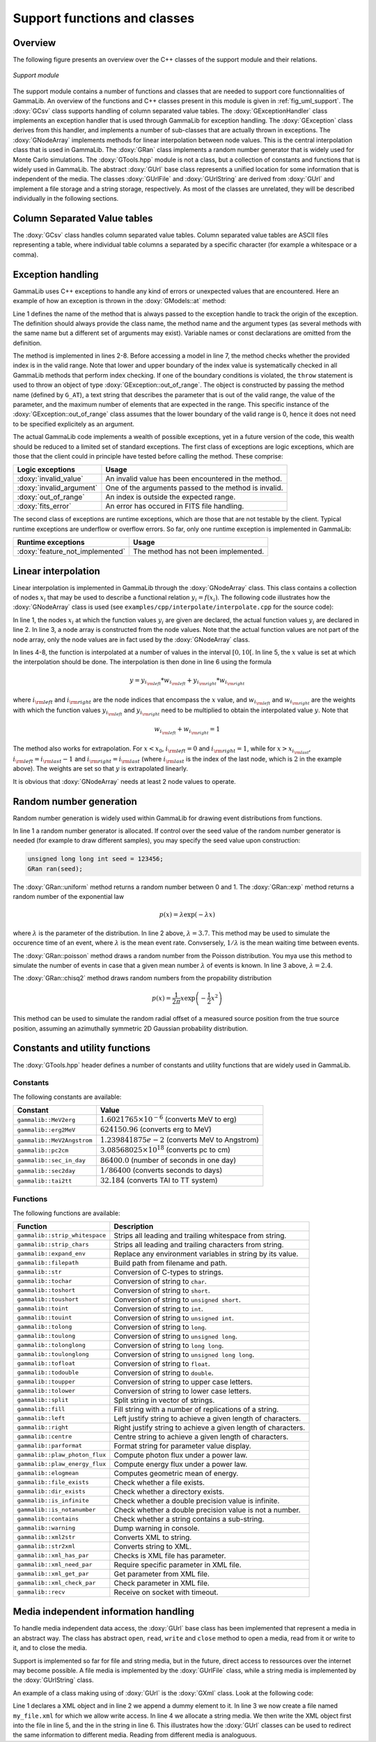 .. _sec_support:

Support functions and classes
-----------------------------

Overview
~~~~~~~~

The following figure presents an overview over the C++ classes of the 
support module and their relations.

.. _fig_uml_support:

.. figure:: uml_support.png
   :width: 75%
   :align: center

   *Support module*


The support module contains a number of functions and classes that are 
needed to support core functionnalities of GammaLib. An overview of the 
functions and C++ classes present in this module is given in 
:ref:`fig_uml_support`. The :doxy:`GCsv` class supports handling of column 
separated value tables. The :doxy:`GExceptionHandler` class implements an
exception handler that is used through GammaLib for exception handling.
The :doxy:`GException` class derives from this handler, and implements a
number of sub-classes that are actually thrown in exceptions. The
:doxy:`GNodeArray` implements methods for linear interpolation between node
values. This is the central interpolation class that is used in GammaLib.
The :doxy:`GRan` class implements a random number generator that is widely used
for Monte Carlo simulations. The :doxy:`GTools.hpp` module is not a class, but a
collection of constants and functions that is widely used in GammaLib.
The abstract :doxy:`GUrl` base class represents a unified location for some
information that is independent of the media. The classes :doxy:`GUrlFile`
and :doxy:`GUrlString` are derived from :doxy:`GUrl` and implement a file storage 
and a string storage, respectively. As most of the classes are unrelated,
they will be described individually in the following sections.


Column Separated Value tables
~~~~~~~~~~~~~~~~~~~~~~~~~~~~~

The :doxy:`GCsv` class handles column separated value tables. Column separated 
value tables are ASCII files representing a table, where individual table
columns a separated by a specific character (for example a whitespace or a 
comma).


Exception handling
~~~~~~~~~~~~~~~~~~

GammaLib uses C++ exceptions to handle any kind of errors or unexpected
values that are encountered. Here an example of how an exception is thrown 
in the :doxy:`GModels::at` method:

.. code-block:: cpp
   :linenos:

    #define G_AT "GModels::at(int&)"
    GModel* GModels::at(const int& index)
    {
        if (index < 0 || index >= size()) {
            throw GException::out_of_range(G_AT, "Model index", index, size());
        }
        return m_models[index];
    }

Line 1 defines the name of the method that is always passed to the 
exception handle to track the origin of the exception. The definition 
should always provide the class name, the method name and the argument
types (as several methods with the same name but a different set of 
arguments may exist). Variable names or const declarations are omitted 
from the definition.

The method is implemented in lines 2-8. Before accessing a model in line 
7, the method checks whether the provided index is in the valid range. 
Note that lower and upper boundary of the index value is systematically 
checked in all GammaLib methods that perform index checking. If one of the 
boundary conditions is violated, the ``throw`` statement is used to throw 
an object of type :doxy:`GException::out_of_range`. The object is constructed 
by passing the method name (defined by ``G_AT``), a text string that 
describes the parameter that is out of the valid range, the value of the 
parameter, and the maximum number of elements that are expected in the 
range. This specific instance of the :doxy:`GException::out_of_range` class
assumes that the lower boundary of the valid range is 0, hence it does not 
need to be specified explicitely as an argument.

The actual GammaLib code implements a wealth of possible exceptions, yet 
in a future version of the code, this wealth should be reduced to a 
limited set of standard exceptions. The first class of exceptions are
logic exceptions, which are those that the client could in principle have 
tested before calling the method. These comprise:

======================== =====
Logic exceptions         Usage
======================== =====
:doxy:`invalid_value`    An invalid value has been encountered in the method.
:doxy:`invalid_argument` One of the arguments passed to the method is invalid.
:doxy:`out_of_range`     An index is outside the expected range.
:doxy:`fits_error`       An error has occured in FITS file handling.
======================== =====

The second class of exceptions are runtime exceptions, which are those 
that are not testable by the client. Typical runtime exceptions are 
underflow or overflow errors. So far, only one runtime exception is 
implemented in GammaLib:

=============================== =====
Runtime exceptions              Usage
=============================== =====
:doxy:`feature_not_implemented` The method has not been implemented.
=============================== =====


Linear interpolation
~~~~~~~~~~~~~~~~~~~~

Linear interpolation is implemented in GammaLib through the :doxy:`GNodeArray` 
class. This class contains a collection of nodes :math:`x_i` that may be
used to describe a functional relation :math:`y_i=f(x_i)`. The following 
code illustrates how the :doxy:`GNodeArray` class is used
(see ``examples/cpp/interpolate/interpolate.cpp`` for the source code):

.. code-block:: cpp
   :linenos:

    double x_i[] = {1.0, 4.0, 6.0};
    double y_i[] = {8.0, 7.0, 2.0};
    GNodeArray nodes(3, x_i);
    for (double x = 0; x < 10.0; x += 0.5) {
        nodes.set_value(x);
        double y = y_i[nodes.inx_left()]  * nodes.wgt_left() + y_i[nodes.inx_right()] * nodes.wgt_right();
        std::cout << "x=" << x << " : y=" << y << std::endl;
    }

In line 1, the nodes :math:`x_i` at which the function values :math:`y_i`
are given are declared, the actual function values :math:`y_i` are
declared in line 2. In line 3, a node array is constructed from the
node values. Note that the actual function values are not part of the
node array, only the node values are in fact used by the :doxy:`GNodeArray`
class.

In lines 4-8, the function is interpolated at a number of values in the
interval :math:`[0,10[`. In line 5, the :math:`x` value is set at which
the interpolation should be done. The interpolation is then done in
line 6 using the formula

.. math::
   y = y_{i_{\rm left}} * w_{i_{\rm left}} + y_{i_{\rm right}} * w_{i_{\rm right}}

where :math:`i_{\rm left}` and :math:`i_{\rm right}` are the node indices
that encompass the :math:`x` value, and :math:`w_{i_{\rm left}}` and
:math:`w_{i_{\rm right}}` are the weights with which the function values 
:math:`y_{i_{\rm left}}` and :math:`y_{i_{\rm right}}` need to be multiplied
to obtain the interpolated value :math:`y`. Note that

.. math::
   w_{i_{\rm left}} + w_{i_{\rm right}} = 1

The method also works for extrapolation.
For :math:`x < x_0`, :math:`i_{\rm left}=0` and :math:`i_{\rm right}=1`,
while for :math:`x > x_{i_{\rm last}}`, :math:`i_{\rm left}=i_{\rm last}-1`
and :math:`i_{\rm right}=i_{\rm last}` (where :math:`i_{\rm last}` is the
index of the last node, which is :math:`2` in the example above).
The weights are set so that :math:`y` is extrapolated linearly.

It is obvious that :doxy:`GNodeArray` needs at least 2 node values to operate.


Random number generation
~~~~~~~~~~~~~~~~~~~~~~~~

Random number generation is widely used within GammaLib for drawing event 
distributions from functions.

.. code-block:: cpp
   :linenos:

    GRan ran;
    double uniform     = ran.uniform();    // Uniform random number
    double exponential = ran.exp(3.7);     // Exponential random number
    double poisson     = ran.poisson(2.4); // Poisson random number
    double chi2        = ran.chisq2();     // Chi2 random number

In line 1 a random number generator is allocated. If control over the
seed value of the random number generator is needed (for example to draw
different samples), you may specify the seed value upon construction:

.. code-block:: cpp

    unsigned long long int seed = 123456; 
    GRan ran(seed);

The :doxy:`GRan::uniform` method returns a random number between 0 and 1. The
:doxy:`GRan::exp` method returns a random number of the exponential law

.. math::
   p(x) = \lambda \exp( -\lambda x )

where :math:`\lambda` is the parameter of the distribution. In line 2
above, :math:`\lambda=3.7`. This method may be used to simulate the 
occurence time of an event, where :math:`\lambda` is the mean event rate.
Convsersely, :math:`1/\lambda` is the mean waiting time between events.

The :doxy:`GRan::poisson` method draws a random number from the Poisson 
distribution. You mya use this method to simulate the number of events
in case that a given mean number :math:`\lambda` of events is known.
In line 3 above, :math:`\lambda=2.4`.

The :doxy:`GRan::chisq2` method draws random numbers from the propability 
distribution

.. math::
   p(x) = \frac{1}{2\pi} x \exp \left( -\frac{1}{2} x^2 \right)

This method can be used to simulate the random radial offset of a measured
source position from the true source position, assuming an azimuthally
symmetric 2D Gaussian probability distribution.


Constants and utility functions
~~~~~~~~~~~~~~~~~~~~~~~~~~~~~~~

The :doxy:`GTools.hpp` header defines a number of constants and utility 
functions that are widely used in GammaLib.

Constants
^^^^^^^^^

The following constants are available:

========================== =====
Constant                   Value
========================== =====
``gammalib::MeV2erg``      :math:`1.6021765 \times 10^{-6}` (converts MeV to erg)
``gammalib::erg2MeV``      :math:`624150.96` (converts erg to MeV)
``gammalib::MeV2Angstrom`` :math:`1.239841875e-2` (converts MeV to Angstrom)
``gammalib::pc2cm``        :math:`3.08568025 \times 10^{18}` (converts pc to cm)
``gammalib::sec_in_day``   :math:`86400.0` (number of seconds in one day)
``gammalib::sec2day``      :math:`1/86400` (converts seconds to days)
``gammalib::tai2tt``       :math:`32.184` (converts TAI to TT system)
========================== =====


Functions
^^^^^^^^^

The following functions are available:

============================== ===========
Function                       Description
============================== ===========
``gammalib::strip_whitespace`` Strips all leading and trailing whitespace from string.
``gammalib::strip_chars``      Strips all leading and trailing characters from string.
``gammalib::expand_env``       Replace any environment variables in string by its value.
``gammalib::filepath``         Build path from filename and path.
``gammalib::str``              Conversion of C-types to strings.
``gammalib::tochar``           Conversion of string to ``char``.
``gammalib::toshort``          Conversion of string to ``short``.
``gammalib::toushort``         Conversion of string to ``unsigned short``.
``gammalib::toint``            Conversion of string to ``int``.
``gammalib::touint``           Conversion of string to ``unsigned int``.
``gammalib::tolong``           Conversion of string to ``long``.
``gammalib::toulong``          Conversion of string to ``unsigned long``.
``gammalib::tolonglong``       Conversion of string to ``long long``.
``gammalib::toulonglong``      Conversion of string to ``unsigned long long``.
``gammalib::tofloat``          Conversion of string to ``float``.
``gammalib::todouble``         Conversion of string to ``double``.
``gammalib::toupper``          Conversion of string to upper case letters.
``gammalib::tolower``          Conversion of string to lower case letters.
``gammalib::split``            Split string in vector of strings.
``gammalib::fill``             Fill string with a number of replications of a string.
``gammalib::left``             Left justify string to achieve a given length of characters.
``gammalib::right``            Right justify string to achieve a given length of characters.
``gammalib::centre``           Centre string to achieve a given length of characters.
``gammalib::parformat``        Format string for parameter value display.
``gammalib::plaw_photon_flux`` Compute photon flux under a power law.
``gammalib::plaw_energy_flux`` Compute energy flux under a power law.
``gammalib::elogmean``         Computes geometric mean of energy.
``gammalib::file_exists``      Check whether a file exists.
``gammalib::dir_exists``       Check whether a directory exists.
``gammalib::is_infinite``      Check whether a double precision value is infinite.
``gammalib::is_notanumber``    Check whether a double precision value is not a number.
``gammalib::contains``         Check whether a string contains a sub-string.
``gammalib::warning``          Dump warning in console.
``gammalib::xml2str``          Converts XML to string.
``gammalib::str2xml``          Converts string to XML.
``gammalib::xml_has_par``      Checks is XML file has parameter.
``gammalib::xml_need_par``     Require specific parameter in XML file.
``gammalib::xml_get_par``      Get parameter from XML file.
``gammalib::xml_check_par``    Check parameter in XML file.
``gammalib::recv``             Receive on socket with timeout.
============================== ===========


Media independent information handling
~~~~~~~~~~~~~~~~~~~~~~~~~~~~~~~~~~~~~~

To handle media independent data access, the :doxy:`GUrl` base class has been 
implemented that represent a media in an abstract way. The class has
abstract ``open``, ``read``, ``write`` and ``close`` method to open
a media, read from it or write to it, and to close the media. 

Support is implemented so far for file and string media, but in the future,
direct access to ressources over the internet may become possible.
A file media is implemented by the :doxy:`GUrlFile` class, while a string
media is implemented by the :doxy:`GUrlString` class.

An example of a class making using of :doxy:`GUrl` is the :doxy:`GXml` class. Look
at the following code:

.. code-block:: cpp
   :linenos:

    GXml xml;
    xml.append(GXmlElement("dummy"));
    GUrlFile   file("my_file.xml", "w");
    GUrlString chain;
    xml.write(file);
    xml.write(chain);

Line 1 declares a XML object and in line 2 we append a dummy element
to it. In line 3 we now create a file named ``my_file.xml`` for which
we allow write access. In line 4 we allocate a string media. We then
write the XML object first into the file in line 5, and the in the string
in line 6. This illustrates how the :doxy:`GUrl` classes can be used to
redirect the same information to different media. Reading from different
media is analoguous.

